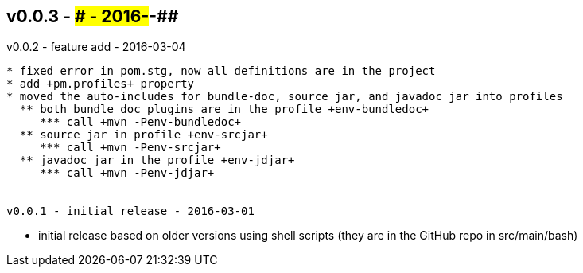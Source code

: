 v0.0.3 - ### - 2016-##-##
-------------------------


v0.0.2 - feature add - 2016-03-04
-------------------------------------
* fixed error in pom.stg, now all definitions are in the project
* add +pm.profiles+ property
* moved the auto-includes for bundle-doc, source jar, and javadoc jar into profiles
  ** both bundle doc plugins are in the profile +env-bundledoc+
     *** call +mvn -Penv-bundledoc+
  ** source jar in profile +env-srcjar+
     *** call +mvn -Penv-srcjar+
  ** javadoc jar in the profile +env-jdjar+
     *** call +mvn -Penv-jdjar+


v0.0.1 - initial release - 2016-03-01
-------------------------------------
* initial release based on older versions using shell scripts (they are in the GitHub repo in src/main/bash)

